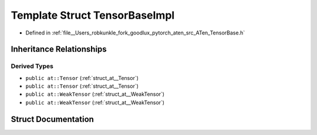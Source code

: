 .. _template_struct_at__detail__TensorBaseImpl:

Template Struct TensorBaseImpl
==============================

- Defined in :ref:`file__Users_robkunkle_fork_goodlux_pytorch_aten_src_ATen_TensorBase.h`


Inheritance Relationships
-------------------------

Derived Types
*************

- ``public at::Tensor`` (:ref:`struct_at__Tensor`)
- ``public at::Tensor`` (:ref:`struct_at__Tensor`)
- ``public at::WeakTensor`` (:ref:`struct_at__WeakTensor`)
- ``public at::WeakTensor`` (:ref:`struct_at__WeakTensor`)


Struct Documentation
--------------------


.. doxygenstruct:: at::detail::TensorBaseImpl
   :members:
   :protected-members:
   :undoc-members: